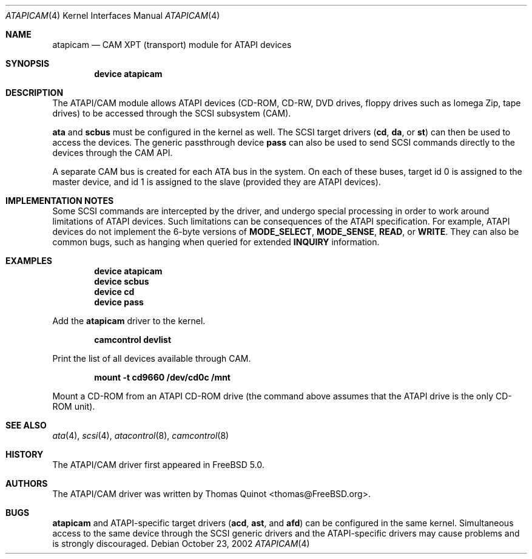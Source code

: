 .\" Copyright (c) 2002
.\"	Thomas Quinot <thomas@FreeBSD.org>. All rights reserved.
.\"
.\" Redistribution and use in source and binary forms, with or without
.\" modification, are permitted provided that the following conditions
.\" are met:
.\" 1. Redistributions of source code must retain the above copyright
.\"    notice, this list of conditions and the following disclaimer.
.\" 2. Redistributions in binary form must reproduce the above copyright
.\"    notice, this list of conditions and the following disclaimer in the
.\"    documentation and/or other materials provided with the distribution.
.\" 3. Neither the name of the author nor the names of any co-contributors
.\"    may be used to endorse or promote products derived from this software
.\"   without specific prior written permission.
.\"
.\" THIS SOFTWARE IS PROVIDED BY THE AUTHOR AND CONTRIBUTORS ``AS IS'' AND
.\" ANY EXPRESS OR IMPLIED WARRANTIES, INCLUDING, BUT NOT LIMITED TO, THE
.\" IMPLIED WARRANTIES OF MERCHANTABILITY AND FITNESS FOR A PARTICULAR PURPOSE
.\" ARE DISCLAIMED.  IN NO EVENT SHALL THe AUTHOR OR THE VOICES IN HIS HEAD
.\" BE LIABLE FOR ANY DIRECT, INDIRECT, INCIDENTAL, SPECIAL, EXEMPLARY, OR
.\" CONSEQUENTIAL DAMAGES (INCLUDING, BUT NOT LIMITED TO, PROCUREMENT OF
.\" SUBSTITUTE GOODS OR SERVICES; LOSS OF USE, DATA, OR PROFITS; OR BUSINESS
.\" INTERRUPTION) HOWEVER CAUSED AND ON ANY THEORY OF LIABILITY, WHETHER IN
.\" CONTRACT, STRICT LIABILITY, OR TORT (INCLUDING NEGLIGENCE OR OTHERWISE)
.\" ARISING IN ANY WAY OUT OF THE USE OF THIS SOFTWARE, EVEN IF ADVISED OF
.\" THE POSSIBILITY OF SUCH DAMAGE.
.\"
.\"	$FreeBSD$
.\"
.Dd October 23, 2002
.Dt ATAPICAM 4
.Os
.Sh NAME
.Nm atapicam
.Nd CAM XPT (transport) module for ATAPI devices
.Sh SYNOPSIS
.Cd "device atapicam"
.Sh DESCRIPTION
The ATAPI/CAM module allows ATAPI devices (CD-ROM, CD-RW, DVD drives,
floppy drives such as Iomega Zip, tape drives) to be accessed through
the SCSI subsystem (CAM). 
.Pp
.Nm ata
and
.Nm scbus
must be configured in the kernel as well.
The SCSI target drivers
.Pq Nm cd , Nm da , No or Nm st
can then be used to access the devices.
The generic passthrough device
.Nm pass
can also be used to send SCSI commands directly
to the devices through the CAM API.
.Pp
A separate CAM bus is created for each ATA bus in the system.
On each of these buses, target id 0 is assigned to the master
device, and id 1 is assigned to the slave
.Pq provided they are ATAPI devices .
.Sh IMPLEMENTATION NOTES
Some SCSI commands are intercepted by the driver, and undergo special
processing in order to work around limitations of ATAPI devices.
Such limitations can be consequences of the ATAPI specification.
For example, ATAPI devices do not implement the 6-byte versions
of
.Nm MODE_SELECT ,
.Nm MODE_SENSE ,
.Nm READ ,
or
.Nm WRITE .
They can also be common bugs, such as hanging when queried for
extended
.Nm INQUIRY
information.
.Sh EXAMPLES
.Dl device atapicam
.Dl device scbus
.Dl device cd
.Dl device pass
.Pp
Add the
.Nm
driver to the kernel.
.Pp
.Dl camcontrol devlist
.Pp
Print the list of all devices available through CAM.
.Pp
.Dl mount -t cd9660 /dev/cd0c /mnt
.Pp
Mount a CD-ROM from an ATAPI CD-ROM drive
.Pq the command above assumes that the ATAPI drive is the only CD-ROM unit .
.Sh SEE ALSO
.Xr ata 4 ,
.Xr scsi 4 ,
.Xr atacontrol 8 ,
.Xr camcontrol 8
.Sh HISTORY
The ATAPI/CAM driver first appeared in
.Fx 5.0 .
.Sh AUTHORS
.An -nosplit
The ATAPI/CAM driver was written by
.An Thomas Quinot Aq thomas@FreeBSD.org .
.Sh BUGS
.Pp
.Nm
and ATAPI-specific target drivers
.Pq Nm acd , Nm ast , No and Nm afd
can be configured in the same kernel.
Simultaneous access to the same device through the SCSI generic drivers
and the ATAPI-specific drivers may cause problems and is strongly discouraged.

